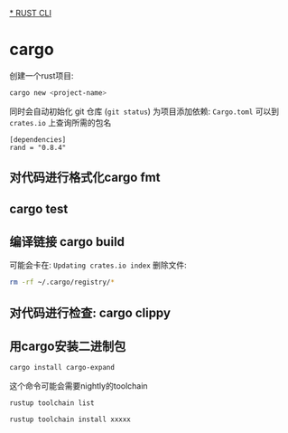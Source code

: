 
[[./rust-cli.org][* RUST CLI]]

* cargo

创建一个rust项目:
#+begin_src sh
  cargo new <project-name> 
#+end_src
同时会自动初始化 git 仓库 (=git status=)
为项目添加依赖: =Cargo.toml=
可以到 =crates.io= 上查询所需的包名 
#+begin_src
  [dependencies]
  rand = "0.8.4"
#+end_src

** 对代码进行格式化cargo fmt

** cargo test 

** 编译链接 cargo build

可能会卡在: =Updating crates.io index=
删除文件: 
#+begin_src bash
  rm -rf ~/.cargo/registry/*
#+end_src


** 对代码进行检查: cargo clippy

** 用cargo安装二进制包

#+begin_src bash
cargo install cargo-expand 
#+end_src

这个命令可能会需要nightly的toolchain
#+begin_src bash
  rustup toolchain list 
#+end_src
#+begin_src bash
  rustup toolchain install xxxxx 
#+end_src

